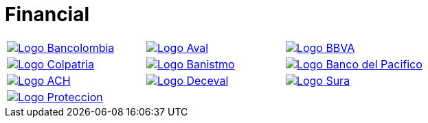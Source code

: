 :slug: customers/financial/
:category: customers
:description: FLUID is a company focused on information security, ethical hacking, penetration testing and vulnerabilities detection in applications with over 18 years of experience in the colombian market. In this page we present our contributions to the financial sector.
:keywords: FLUID, Information, Financial, Security, Ethical Hacking, Pentesting.
:translate: clientes/financiero/

= Financial

[frame="none", cols="^.^,^.^,^.^"]
|=======
|image:logo-bancolombia.png[alt="Logo Bancolombia",link="https://www.grupobancolombia.com/wps/portal/personas"] |image:logo-aval.png[alt="Logo Aval",link="https://www.grupoaval.com/wps/portal/grupo-aval/aval/"] |image:logo-bbva.png[alt="Logo BBVA",link="https://www.bbva.com.co/"]
|image:logo-colpatria.png[alt="Logo Colpatria",link="https://www.colpatria.com/"] |image:logo-banistmo.png[alt="Logo Banistmo",link="https://www.banistmo.com/en"] |image:logo-pacifico.png[alt="Logo Banco del Pacifico",link="https://www.bancodelpacifico.com/inicio.aspx"]
|image:logo-ach.png[alt="Logo ACH",link="https://www.achcolombia.com.co/inicio"] |image:logo-deceval.png[alt="Logo Deceval",link="https://www.deceval.com.co/portal/page/portal/Home"] |image:logo-sura.png[alt="Logo Sura",link="https://www.segurossura.com.co/paginas/default.aspx"]
3+|image:logo-proteccion.png[alt="Logo Proteccion",link="https://www.proteccion.com/wps/portal/proteccion"]
|=======
